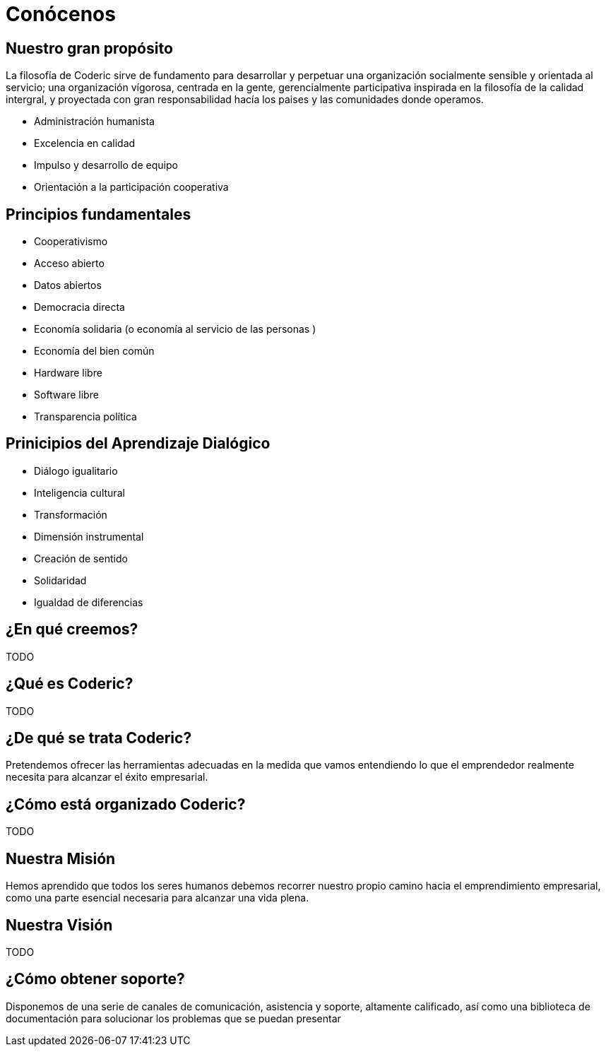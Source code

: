 = Conócenos

== Nuestro gran propósito
La filosofía de Coderic sirve de fundamento para desarrollar y perpetuar una organización socialmente sensible y orientada al servicio; una organización vígorosa, centrada en la gente, gerencialmente participativa inspirada en la filosofía de la calidad intergral, y proyectada con gran responsabilidad hacía los paises y las comunidades donde operamos.

- Administración humanista
- Excelencia en calidad
- Impulso y desarrollo de equipo
- Orientación a la participación cooperativa

== Principios fundamentales

- Cooperativismo
- Acceso abierto
- Datos abiertos
- Democracia directa
- Economía solidaria (o economía al servicio de las personas )
- Economía del bien común
- Hardware libre
- Software libre
- Transparencia política

== Prinicipios del Aprendizaje Dialógico

- Diálogo igualitario
- Inteligencia cultural
- Transformación
- Dimensión instrumental
- Creación de sentido
- Solidaridad
- Igualdad de diferencias

== ¿En qué creemos?

TODO

== ¿Qué es Coderic?

TODO

== ¿De qué se trata Coderic?

Pretendemos ofrecer las herramientas adecuadas en la medida que vamos entendiendo lo que el emprendedor realmente necesita para alcanzar el éxito empresarial.

== ¿Cómo está organizado Coderic?

TODO

== Nuestra Misión

Hemos aprendido que todos los seres humanos debemos recorrer nuestro propio camino hacia el emprendimiento empresarial, como una parte esencial necesaria para alcanzar una vida plena.

== Nuestra Visión

TODO

== ¿Cómo obtener soporte?
Disponemos de una serie de canales de comunicación, asistencia y soporte, altamente calificado, así como una biblioteca de documentación para solucionar los problemas que se puedan presentar
